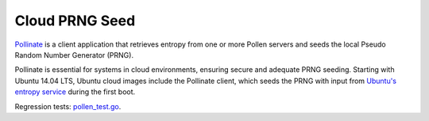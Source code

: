 Cloud PRNG Seed
===============


`Pollinate <https://bazaar.launchpad.net/~kirkland/pollen/trunk/view/head:/README>`_ is a client application that retrieves entropy from one or more Pollen servers and seeds the local Pseudo Random Number Generator (PRNG). 

Pollinate is essential for systems in cloud environments, ensuring secure and adequate PRNG seeding. Starting with Ubuntu 14.04 LTS, Ubuntu cloud images include the Pollinate client, which seeds the PRNG with input from `Ubuntu's entropy service <https://entropy.ubuntu.com>`_ during the first boot.

Regression tests: `pollen_test.go <https://bazaar.launchpad.net/~kirkland/pollen/trunk/view/head:/pollen_test.go>`_.


